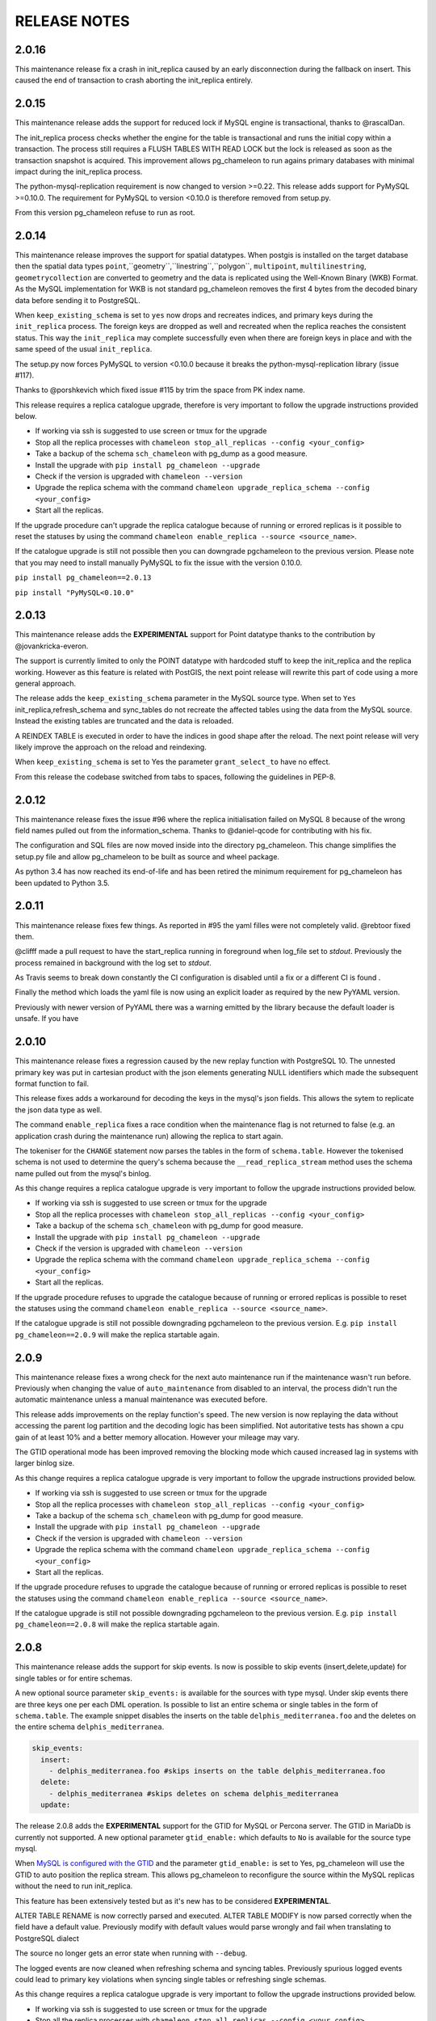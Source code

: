RELEASE NOTES
*************************
2.0.16
--------------------------
This maintenance release fix a crash in init_replica caused by an early disconnection during the fallback on insert.
This caused the end of transaction to crash aborting the init_replica entirely.


2.0.15
--------------------------
This maintenance release adds the support for reduced lock if MySQL engine is transactional, thanks to @rascalDan.

The init_replica process checks whether the engine for the table is transactional and runs the initial copy within a transaction.
The process still requires a FLUSH TABLES WITH READ LOCK but the lock is released as soon as the transaction snapshot is acquired.
This improvement allows pg_chameleon to run agains primary databases with minimal impact during the init_replica process.

The python-mysql-replication requirement is now changed to version >=0.22. This release adds support for PyMySQL >=0.10.0.
The requirement for PyMySQL to version <0.10.0 is therefore removed from setup.py.

From this version pg_chameleon refuse to run as root.

2.0.14
--------------------------
This maintenance release improves the support for spatial datatypes.
When postgis is installed on the target database then the spatial data types
``point``,``geometry``,``linestring``,``polygon``, ``multipoint``, ``multilinestring``, ``geometrycollection`` are converted to
geometry and the data is replicated using the Well-Known Binary (WKB) Format. As the MySQL implementation for WKB is not standard pg_chameleon
removes the first 4 bytes from the decoded binary data before sending it to PostgreSQL.

When ``keep_existing_schema`` is set to ``yes`` now drops and recreates indices, and primary keys during the ``init_replica`` process.
The foreign keys are dropped as well and recreated when the replica reaches the consistent status.
This way the ``init_replica`` may complete successfully even when there are foreign keys in place and with the same speed of the usual ``init_replica``.

The setup.py now forces PyMySQL to version <0.10.0 because it breaks the python-mysql-replication library (issue #117).

Thanks to @porshkevich which fixed issue #115 by trim the space from PK index name.

This release requires a replica catalogue upgrade, therefore is very important to follow the upgrade instructions provided below.

* If working via ssh is suggested to use screen or tmux for the upgrade
* Stop all the replica processes with ``chameleon stop_all_replicas --config <your_config>``
* Take a backup of the schema ``sch_chameleon`` with pg_dump as a good measure.
* Install the upgrade with ``pip install pg_chameleon --upgrade``
* Check if the version is upgraded with ``chameleon --version``
* Upgrade  the replica schema with the command ``chameleon upgrade_replica_schema --config <your_config>``
* Start all the replicas.

If the upgrade procedure can't upgrade the replica catalogue because of running or errored replicas is it possible to reset the statuses by
using the command ``chameleon enable_replica --source <source_name>``.

If the catalogue upgrade is still  not possible then you can downgrade pgchameleon to the previous version. Please note that you may need to
install manually PyMySQL to fix the issue with the version 0.10.0.

``pip install pg_chameleon==2.0.13``

``pip install "PyMySQL<0.10.0"``




2.0.13
--------------------------
This maintenance release adds the **EXPERIMENTAL** support for Point datatype thanks to the contribution by @jovankricka-everon.

The support is currently limited to only the POINT datatype with hardcoded stuff to keep the init_replica and the replica working.
However as this feature is related with PostGIS, the next point release will rewrite this part of code using a more general approach.

The release adds the ``keep_existing_schema`` parameter in the MySQL source type. When set to ``Yes`` init_replica,refresh_schema and
sync_tables do not recreate the affected tables using the data from the MySQL source.
Instead the existing tables are truncated and the data is reloaded.

A REINDEX TABLE is executed in order to have the indices in good shape after the reload.
The next point release will very likely improve the approach on the reload and reindexing.

When ``keep_existing_schema`` is set to Yes the parameter ``grant_select_to`` have no effect.

From this release the codebase switched from tabs to spaces, following the guidelines in PEP-8.

2.0.12
--------------------------
This maintenance release fixes the issue #96 where the replica initialisation failed on MySQL 8 because of the wrong field names pulled out from the information_schema.
Thanks to @daniel-qcode for contributing with his fix.

The configuration and SQL files are now moved inside into the directory pg_chameleon. This change simplifies the setup.py file and allow pg_chameleon to be
built as source and wheel package.

As python 3.4 has now reached its end-of-life and has been retired the minimum requirement for pg_chameleon has been updated to Python 3.5.

2.0.11
--------------------------
This maintenance release fixes few things.
As reported in #95 the yaml filles were not completely valid. @rebtoor fixed them.

@clifff made a pull request to have the start_replica running in foreground when log_file set to `stdout`.
Previously the process remained in background with the log set to `stdout`.

As Travis seems to break down constantly the CI configuration is disabled until a fix or a different CI is found .

Finally the method which loads the yaml file is now using an explicit loader as required by the new PyYAML version.

Previously with newer version of PyYAML there was a warning emitted by the library because the default loader is unsafe.
If you have

2.0.10
--------------------------
This maintenance release  fixes a  regression caused by the new replay function with PostgreSQL 10. The unnested primary key was put in cartesian product with the
json elements generating NULL identifiers which made the subsequent format function to fail.

This release fixes adds a workaround for decoding the keys in the mysql's json fields. This allows the sytem to replicate the json data type as well.

The command ``enable_replica`` fixes a race condition when the maintenance flag is not returned to false (e.g. an application crash during the maintenance run) allowing the replica to start again.


The tokeniser for the ``CHANGE`` statement now parses the tables in the form of ``schema.table``. However the tokenised schema is not used to determine the
query's schema because the ``__read_replica_stream`` method uses the schema name pulled out from the mysql's binlog.


As this change requires a replica catalogue upgrade is very important to follow the upgrade instructions provided below.


* If working via ssh is suggested to use screen or tmux for the upgrade
* Stop all the replica processes with ``chameleon stop_all_replicas --config <your_config>``
* Take a backup of the schema ``sch_chameleon`` with pg_dump for good measure.
* Install the upgrade with ``pip install pg_chameleon --upgrade``
* Check if the version is upgraded with ``chameleon --version``
* Upgrade  the replica schema with the command ``chameleon upgrade_replica_schema --config <your_config>``
* Start all the replicas.


If the upgrade procedure refuses to upgrade the catalogue because of running or errored replicas is possible to reset the statuses using the command ``chameleon enable_replica --source <source_name>``.

If the catalogue upgrade is still  not possible downgrading pgchameleon to the previous version. E.g. ``pip install pg_chameleon==2.0.9`` will make the replica startable again.




2.0.9
--------------------------
This maintenance release  fixes a wrong check for the next auto maintenance run if the maintenance wasn't run before.
Previously when changing the value of ``auto_maintenance`` from disabled to an interval, the process didn't run the automatic maintenance unless a manual maintenance
was executed before.

This release adds improvements on the replay function's speed. The new version is now replaying the data without accessing the parent log partition and
the decoding logic has been simplified. Not autoritative tests has shown a cpu gain of at least 10% and a better memory allocation.
However your mileage may vary.

The GTID operational mode has been improved removing the blocking mode which caused increased lag in systems with larger binlog size.

As this change requires a replica catalogue upgrade is very important to follow the upgrade instructions provided below.


* If working via ssh is suggested to use screen or tmux for the upgrade
* Stop all the replica processes with ``chameleon stop_all_replicas --config <your_config>``
* Take a backup of the schema ``sch_chameleon`` with pg_dump for good measure.
* Install the upgrade with ``pip install pg_chameleon --upgrade``
* Check if the version is upgraded with ``chameleon --version``
* Upgrade  the replica schema with the command ``chameleon upgrade_replica_schema --config <your_config>``
* Start all the replicas.


If the upgrade procedure refuses to upgrade the catalogue because of running or errored replicas is possible to reset the statuses using the command ``chameleon enable_replica --source <source_name>``.

If the catalogue upgrade is still  not possible downgrading pgchameleon to the previous version. E.g. ``pip install pg_chameleon==2.0.8`` will make the replica startable again.


2.0.8
--------------------------
This maintenance release adds the support for skip events. Is now is possible to skip events (insert,delete,update) for single tables or for entire schemas.

A new optional source parameter ``skip_events:`` is available for the sources with type mysql.
Under skip events there are three keys one per each DML operation. Is possible to list an entire schema or single tables in the form of ``schema.table``.
The example snippet disables the inserts on the table ``delphis_mediterranea.foo`` and the deletes on the entire schema ``delphis_mediterranea``.

.. code-block:: yaml

    skip_events:
      insert:
        - delphis_mediterranea.foo #skips inserts on the table delphis_mediterranea.foo
      delete:
        - delphis_mediterranea #skips deletes on schema delphis_mediterranea
      update:



The release 2.0.8 adds the  **EXPERIMENTAL** support for the GTID for MySQL or Percona server. The GTID in MariaDb is currently not supported.
A new optional parameter ``gtid_enable:`` which defaults to ``No`` is available for the source type mysql.

When `MySQL is configured with the GTID <https://dev.mysql.com/doc/refman/8.0/en/replication-gtids-concepts.html>`_ and the parameter ``gtid_enable:`` is set to Yes,  pg_chameleon will use the GTID to auto position the replica stream.
This allows pg_chameleon to reconfigure the source within the MySQL replicas without the need to run init_replica.

This feature has been extensively tested but as it's new has to be considered  **EXPERIMENTAL**.


ALTER TABLE RENAME is now correctly parsed and executed.
ALTER TABLE MODIFY is now parsed correctly when the field have a default value. Previously modify with default values would parse wrongly and fail when translating to PostgreSQL dialect

The source no longer gets an error state when  running with ``--debug``.

The logged events are now cleaned when refreshing schema and syncing tables. Previously spurious logged events could lead to primary key violations when syncing single tables or refreshing single schemas.

As this change requires a replica catalogue upgrade is very important to follow the upgrade instructions provided below.


* If working via ssh is suggested to use screen or tmux for the upgrade
* Stop all the replica processes with ``chameleon stop_all_replicas --config <your_config>``
* Take a backup of the schema ``sch_chameleon`` with pg_dump for good measure.
* Install the upgrade with ``pip install pg_chameleon --upgrade``
* Check if the version is upgraded with ``chameleon --version``
* Upgrade  the replica schema with the command ``chameleon upgrade_replica_schema --config <your_config>``
* Start all the replicas.


If the upgrade procedure refuses to upgrade the catalogue because of running or errored replicas is possible to reset the statuses using the command ``chameleon enable_replica --source <source_name>``.

If the catalogue upgrade is still  not possible downgrading pgchameleon to the previous version. E.g. ``pip install pg_chameleon==2.0.7`` will make the replica startable again.


2.0.7
--------------------------
This maintenance release makes the multiprocess logging safe. Now each replica process logs in a separate file.

The ``--full`` option now is working. Previously the option had no effect causing the maintenance to run always a conventional vacuum.

This release fixes the issues reported  in ticket #73 and #75 by pg_chameleon's users.

The bug reported in ticket #73 caused a wrong data type tokenisation when an alter table adds a column with options (e.g. ``ADD COLUMN foo DEFAULT NULL``)

The bug reported in ticket #75 , caused a wrong conversion to string for the row keys with None value  during the cleanup of malformed rows for the init replica and the replica process.

A fix for the TRUNCATE TABLE tokenisation is implemented as well. Now if the statement specifies the table with the schema the truncate works properly.

A new optional source's parameter is added. ``auto_maintenance``  trigger a vacuum on the log tables after a specific timeout.
The timeout shall be expressed like a PostgreSQL interval (e.g. "1 day"). The special value "disabled" disables the auto maintenance.
If the parameter is omitted the auto maintenance is disabled.



2.0.6
--------------------------
The maintenance release 2.0.6 fixes a crash occurring when a new column is added on the source database with the default value ``NOW()``.

The maintenance introduced in the version 2.0.5 is now less aggressive.
In particular the ``run_maintenance`` command now executes a conventional ``VACUUM`` on the source's log tables, unless the switch ``--full`` is specified. In that case a ``VACUUM FULL`` is executed.
The detach has been disabled and may be completely removed in the future releases because very fragile and prone to errors.

However running VACUUM FULL on the log tables can cause  the other sources to be blocked during the maintenance run.

This release adds an optional parameter ``on_error_read:``  on the mysql type's sources which allow the read process to stay up if the mysql database is refusing connections (e.g. MySQL down for maintenance).
Following the  principle of least astonishment the parameter if omitted doesn't cause any change of behaviour. If added with the value continue (e.g. ``on_error_read: continue``)
will prevent the replica process to stop in the case of connection issues from the MySQL database with a warning is emitted on the replica log .

This release adds the support for mysql 5.5 which doesn't have the parameter ``binlog_row_image``.

``enable_replica`` now can reset the replica status to ``stopped`` even if the catalogue version is mismatched.
This simplifies the upgrade procedure in case of errored or wrongly running replicas.

As this change requires a replica catalogue upgrade is very important to follow the upgrade instructions provided below.

* If working via ssh is suggested to open a screen session
* Before upgrading pg_chameleon **stop all the replica processes.**
* Upgrade the pg_chameleon package with `pip install pg_chameleon --upgrade`
* Upgrade  the replica schema with the command `chameleon upgrade_replica_schema --config <your_config>`
* Start the replica processes

If the upgrade procedure refuses to upgrade the catalogue because of running or errored replicas is possible to reset the statuses with the ``enable_replica`` command.

If the catalogue upgrade is still  not possible downgrading pgchameleon to the version 2.0.5 with ``pip install pg_chameleon==2.0.5`` should make the replicas startable again.

2.0.5
--------------------------
The maintenance release 2.0.5 fixes a regression which prevented some tables to be synced with `sync_tables` when the parameter `limit_tables` was set.
Previously having two or more schemas mapped with only one schema listed in `limit_tables` prevented the other schema's tables to be synchronised with `sync_tables`.

This release add two new commands to improve the general performance and the management.

The command `stop_all_replicas` stops all the running sources within the target postgresql database.

The command `run_maintenance` performs a VACUUM FULL on the specified source's log tables.
In order to limit the impact on other sources eventually configured the command performs the following steps.

* The read and replay processes for the given source are paused
* The log tables are detached from the parent table `sch_chameleon.t_log_replica` with the command `NO INHERIT`
* The log tables are vacuumed with `VACUUM FULL`
* The log tables are attached to the parent table `sch_chameleon.t_log_replica` with the command `INHERIT`
* The read and replay processes are resumed

Currently the process is manual but it will become eventually automated if it's proven to be sufficiently robust.

The pause for the replica processes creates the infrastructure necessary to have a self healing replica.
This functionality will appear in future releases of the branch 2.0.

As this change requires a replica catalogue upgrade is very important to follow the upgrade instructions provided below.

* If working via ssh is suggested to open a screen session
* Before the upgrade stop all the replica processes.
* Upgrade pg_chameleon with `pip install pg_chameleon --upgrade`
* Run the upgrade command `chameleon upgrade_replica_schema --config <your_config>`
* Start the replica processes


2.0.4
--------------------------
The maintenance release 2.0.4 fix the wrong handling of the ``ALTER TABLE`` when generating the ``MODIFY`` translation.
The regression was added in the version 2.0.3 and can result in a broken replica process.

This version improves the way to handle the replica from tables with dropped columns in the future.
The `python-mysql-replication library with this commit <https://github.com/noplay/python-mysql-replication/commit/4c48538168f4cd3239563393a29b542cc6ffcf4b>`_ adds a way to
manage the replica with the tables having columns dropped before the read replica is started.

Previously the auto generated column name caused the replica process to crash as the type map dictionary didn't had the corresponding key.

The version 2.0.4 handles the ``KeyError`` exception and allow the row to be stored on the PostgreSQL target database.
However this will very likely cause the table to be removed from the replica in the replay step. A debug log message is emitted when this happens in order to
when the issue occurs.

2.0.3
--------------------------
The bugfix release 2.0.3 fixes the issue #63 changeing all the fields  `i_binlog_position` to bigint. Previously binlog files larger than 2GB would cause an integer overflow during the phase of write rows in the PostgreSQL database.
The issue can affect also MySQL databases with smaller `max_binlog_size` as it seems that this value is a soft limit.

As this change requires a replica catalogue upgrade is very important to follow the upgrade instructions provided below.

* If working via ssh is suggested to open a screen session
* Before the upgrade stop all the replica processes.
* Upgrade pg_chameleon with `pip install pg_chameleon --upgrade`
* Run the upgrade command `chameleon upgrade_replica_schema --config <your_config>`
* Start the replica processes

Please note that because the upgrade command will alter the data types with subsequent table rewrite.
The process can take long time, in particular if the log tables are large.
If working over a remote machine the best way to proceed is to run the command in a screen session.


This release fixes a regression introduced with the release 2.0.1.
When an alter table comes in the form of `ALTER TABLE ADD COLUMN is in the form datatype DEFAULT (NOT) NULL` the parser captures two words instead of one,
causing the  replica process crash.

The speed of the initial cleanup, when the replica starts has been improved as now the delete runs only on the sources log tables instead of the parent table.
This improvement is more effective when many sources are configured all togheter.

From this version the setup.py switches the psycopg2 requirement to using the psycopg2-binary which ensures that psycopg2 will install using the wheel package when available.



2.0.2
--------------------------
This bugfix relase adds a missing functionality which wasn't added during the application development and fixes a bug in the ``sync_tables`` command.

Previously the  parameter ``batch_retention`` was ignored making the replayed batches to accumulate in the table ``sch_chameleon.t_replica_batch``
with the conseguent performance degradation over time.

This release solves the issue re enabling the batch_retention.
Please note that after upgrading there will be an initial replay lag building.
This is normal as the first cleanup will have to remove a lot of rows.
After the cleanup is complete the replay will resume as usual.

The new private method ``_swap_enums`` added to the class ``pg_engine`` moves the enumerated types from the loading schema to the destination schema
when the method ``swap_tables`` is executed by the command ``sync_tables``.

Previously when running ``sync_tables`` tables with enum fields were created on PostgreSQL without the corresponding enumerated types.
This happened because the custom enumerated type were not moved into the destination schema and therefore dropped along with the loading schema when the
procedure performed the final cleanup.


2.0.1
--------------------------
The first maintenance release of pg_chameleon v2 adds a performance improvement in the read replica process when
the variables limit_tables or skip_tables are set.

Previously all the rows were read from the replica stream as the ``BinLogStreamReader`` do not allow the usage of  the tables in the form of
``schema_name.table_name``. This caused a large amount of useless data hitting the replica log tables as reported in the issue #58.

The private method ``__store_binlog_event`` now evaluates the row schema and table and returns a boolean value on whether the row or query
should be stored or not into the log table.

The release fixes also a crash in read replica if an alter table added a column was of type ``character varying``.

2.0.0
--------------------------
This stable release consists of the same code of the RC1 with few usability improvements.

A new option is now available to set to set the maximum level for the messages to be sent to rollbar.
This is quite useful if we configure a periodical init_replica (e.g. pgsql source type refreshed every hour) and we don't want to fill rollbar with noise.
For example ``chameleon init_replica --source pgsql --rollbar-level critical``  will send to rollbar only messages marked as critical.

There is now a command line alias ``chameleon`` which is a wrapper for ``chameleon.py``.

A new command ``enable_replica`` is now available to enable the source's replica if the source is not stopped clean.



2.0.0.rc1
--------------------------
This release candidate comes with few bug fixes and few usability improvements.

Previously when adding a table with a replicated DDL having an unique key, the table's creation failed because of the fields were
set as NULLable . Now the command works properly.

The system now checks if the MySQL configuration allows the replica when initialising or refreshing replicated entities.

A new class ``rollbar_notifier`` was added in order to simplyfi the message management within the source and engine classes.

Now the commands ``init_replica,refresh_schema,sync_tables`` send an info notification to rollbar when they complete successfully or
an error if they don't.

The command ``sync_tables`` now allows the special name ``--tables disabled`` to have all the tables with replica disabled
re synchronised at once.


2.0.0.beta1
--------------------------
The first beta for the milestone 2.0 adds fixes a long standing bug to the replica process and adds more features to the postgresql support.

The race condition fixed was caused by a not tokenised DDL preceeded by row images, causing the collected binlog rows to be added several times to the log_table.
It was quite hard to debug as the only visible effect was a primary key violation on random tables.

The issue is caused if a set of rows lesser than the ``replica_batch_size`` are followed by a DDL that is not tokenised (e.g. ``CREATE TEMPORARY TABLE `foo`;`` )
which coincides with the end of read from the binary log.
In that case the batch is not closed and the next read replica attempt will restart from the previous position reading and storing again the same set of rows.
When the batch is closed the replay function will eventually fail because of a primary/unique key violation.

The tokeniser now works properly when an ``ALTER TABLE ADD COLUMN``'s definition is surrounded by parentheses e.g. ``ALTER TABLE foo ADD COLUMN(bar varchar(30));``
There are now error handlers when wrong table names, wrong schema names, wrong source name and wrong commands are specified to ``chameleon.py``
When running commands that require a source name tye system checks if the source is registered.

The ``init_replica`` for source pgsql now can read from an hot standby but the copy is not consistent as it's not possible to export a snapshot from the hot standbys.
Also the ``* init_replica`` for source pgsql adds the copied tables as fake "replicated tables" for better  show_status display.

For the source type ``pgsql`` the following restrictions apply.

* There is no support for real time replica
* The data copy happens always with file method
* The copy_max_memory doesn't apply
* The type override doesn't apply
* Only ``init_replica`` is currently supported
* The source connection string requires a database name


2.0.0.alpha3
--------------------------
**please note this is a not production release. do not use it in production**

The third and final alpha3 for the milestone 2.0 fixes some issues and add more features to the system.

As there are changes in the replica catalog if upgrading from the alpha1 there will be need to do a ``drop_replica_schema``
followed by a ``create_replica_schema``. This **will drop any existing replica** and will require re adding the sources and
re initialise them with ``init_replica``.

The system now supports a source type ``pgsql`` with the following limitations.

* There is no support for real time replica
* The data copy happens always with file method
* The copy_max_memory doesn't apply
* The type override doesn't apply
* Only ``init_replica`` is currently supported
* The source connection string requires a database name
* In the ``show_status`` detailed command the replicated tables counters are always zero

A stack trace capture is now added on the log and the rollbar message for better debugging.
A new parameter ``on_error_replay`` is available for the sources to set whether the replay process should skip the tables or exit on error.

This release adds the command ``upgrade_replica_schema`` for upgrading the replica schema from the version 1.8 to the 2.0.

The upgrade procedure is described in the documentation.

**Please read it carefully before any upgrade and backup the schema sch_chameleon before attempting any upgrade.**


2.0.0.alpha2
--------------------------
**please note this is a not production release. do not use it in production**

The second alpha of the milestone 2.0 comes after a week of full debugging. This release is more usable and stable than the
alpha1. As there are changes in the replica catalog if upgrading from the alpha1 there will be need to do a ``drop_replica_schema``
followed by a ``create_replica_schema``. This **will drop any existing replica** and will require re adding the sources and
re initialise them with ``init_replica``.

The full list of changes is in the CHANGELOG file. However there are few notable remarks.

There is a detailed display of the ``show_status`` command when a source is specified. In particular the number of replicated and
not replicated tables is displayed. Also if any table as been pulled out from the replica it appears on the bottom.

From this release there is an error log which saves the exception's data during the replay phase.
The error log can be queried with the new command ``show_errors``.

A new source parameter ``replay_max_rows`` has been added to set the amount of rows to replay.
Previously the value was set by the parameter ``replica_batch_size``. If upgrading from alpha1 you may need to add
this parameter to your existing configuration.

Finally there is a new class called ``pgsql_source``, not yet functional though.
This class will add a very basic support for the postgres source type.
More details will come in the alpha3.


2.0.0.alpha1
--------------------------
**please note this is a not production release. do not use it in production**

This is the first alpha of the milestone 2.0. The project has been restructured in many ways thanks to the user's feedback.
Hopefully this will make the system much simple to use.

The main changes in the version 2 are the following.

The system is Python 3 only compatible. Python 3 is the future and there is no reason why to keep developing thing in 2.7.

The system now can read from multiple MySQL schemas in the same database and replicate them it into a target PostgreSQL database.
The source and target schema names can be different.

The system now use a conservative approach to the replica. The tables which generate errors during the replay are automatically excluded from the replica.

The init_replica process runs in background unless the logging is on the standard output or the debug option is passed to the command line.

The replica process now runs in background with two separated subprocess, one for the read and one for the replay.
If the logging is on the standard output or the debug option is passed to the command line the main process stays in foreground though.

The system now use a soft approach when initialising the replica .
The tables are locked only when copied. Their log coordinates will be used by the replica damon to put the database in a consistent status gradually.

The system can now use the rollbark key and environment to setup the Rollbar integration, for a better error detection.

